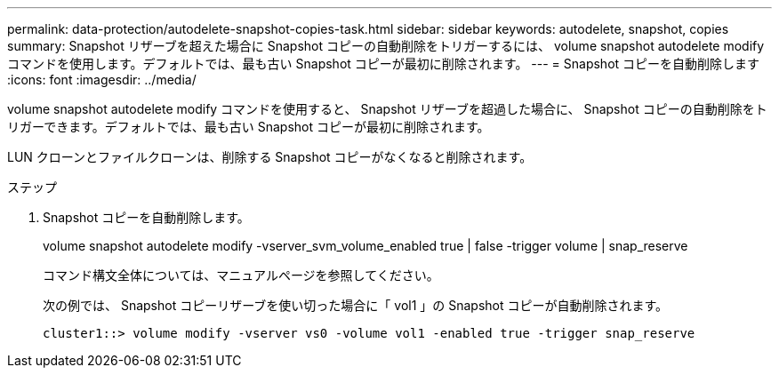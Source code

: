---
permalink: data-protection/autodelete-snapshot-copies-task.html 
sidebar: sidebar 
keywords: autodelete, snapshot, copies 
summary: Snapshot リザーブを超えた場合に Snapshot コピーの自動削除をトリガーするには、 volume snapshot autodelete modify コマンドを使用します。デフォルトでは、最も古い Snapshot コピーが最初に削除されます。 
---
= Snapshot コピーを自動削除します
:icons: font
:imagesdir: ../media/


[role="lead"]
volume snapshot autodelete modify コマンドを使用すると、 Snapshot リザーブを超過した場合に、 Snapshot コピーの自動削除をトリガーできます。デフォルトでは、最も古い Snapshot コピーが最初に削除されます。

LUN クローンとファイルクローンは、削除する Snapshot コピーがなくなると削除されます。

.ステップ
. Snapshot コピーを自動削除します。
+
volume snapshot autodelete modify -vserver_svm_volume_enabled true | false -trigger volume | snap_reserve

+
コマンド構文全体については、マニュアルページを参照してください。

+
次の例では、 Snapshot コピーリザーブを使い切った場合に「 vol1 」の Snapshot コピーが自動削除されます。

+
[listing]
----
cluster1::> volume modify -vserver vs0 -volume vol1 -enabled true -trigger snap_reserve
----

